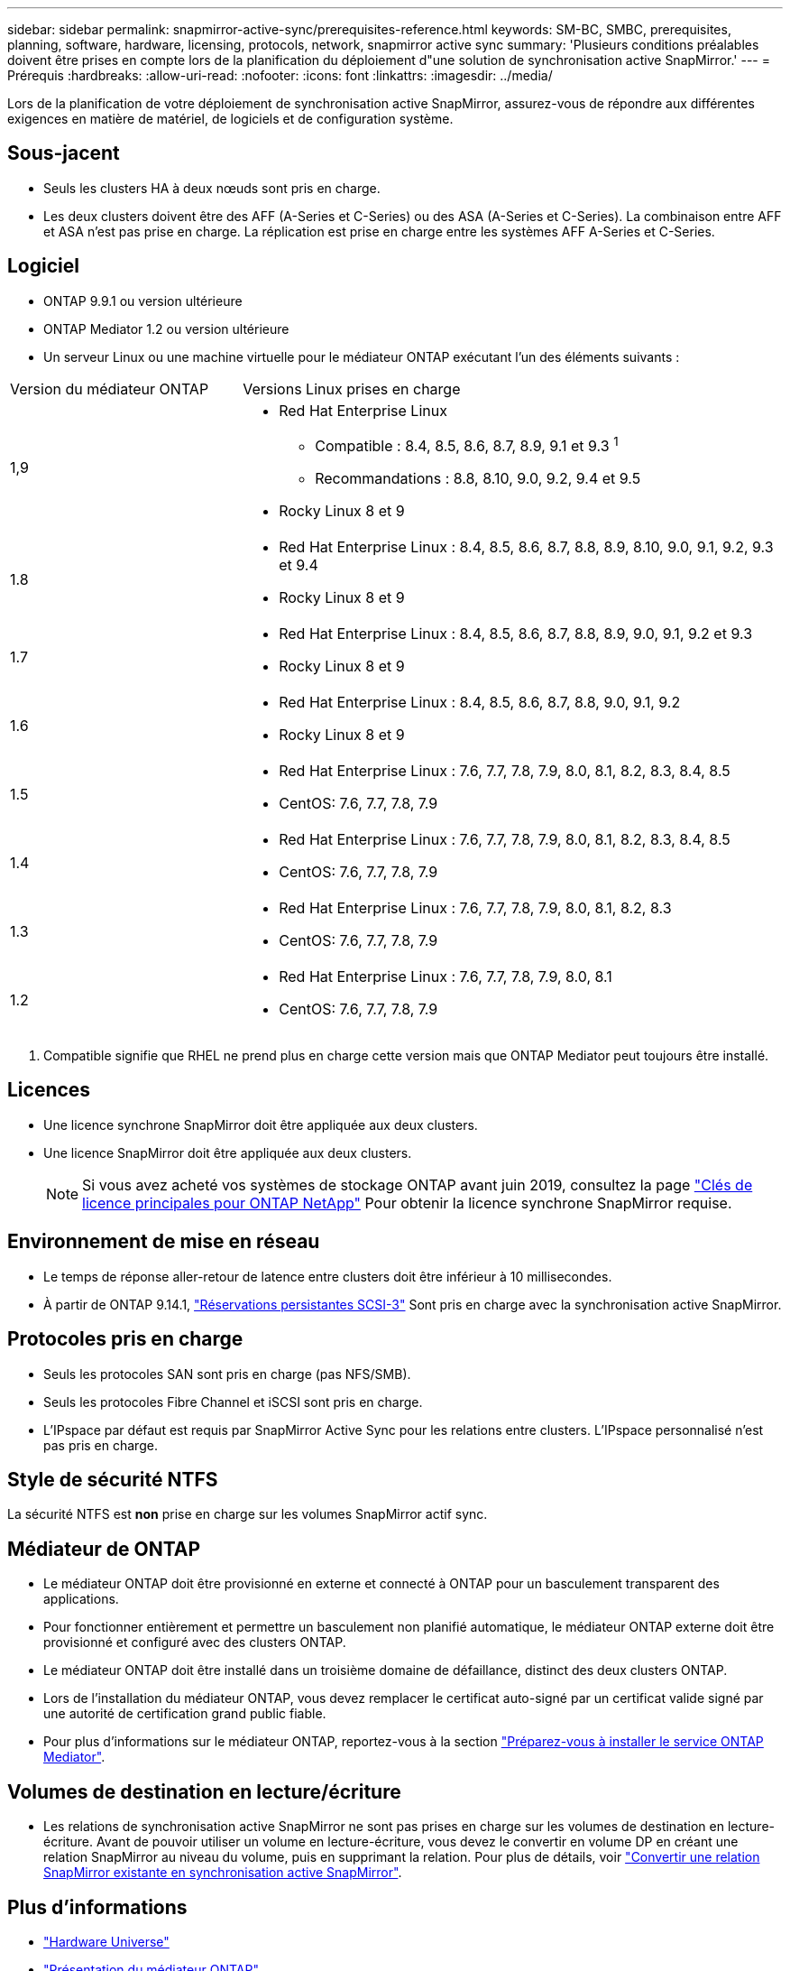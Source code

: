 ---
sidebar: sidebar 
permalink: snapmirror-active-sync/prerequisites-reference.html 
keywords: SM-BC, SMBC, prerequisites, planning, software, hardware, licensing, protocols, network, snapmirror active sync 
summary: 'Plusieurs conditions préalables doivent être prises en compte lors de la planification du déploiement d"une solution de synchronisation active SnapMirror.' 
---
= Prérequis
:hardbreaks:
:allow-uri-read: 
:nofooter: 
:icons: font
:linkattrs: 
:imagesdir: ../media/


[role="lead"]
Lors de la planification de votre déploiement de synchronisation active SnapMirror, assurez-vous de répondre aux différentes exigences en matière de matériel, de logiciels et de configuration système.



== Sous-jacent

* Seuls les clusters HA à deux nœuds sont pris en charge.
* Les deux clusters doivent être des AFF (A-Series et C-Series) ou des ASA (A-Series et C-Series). La combinaison entre AFF et ASA n'est pas prise en charge. La réplication est prise en charge entre les systèmes AFF A-Series et C-Series.




== Logiciel

* ONTAP 9.9.1 ou version ultérieure
* ONTAP Mediator 1.2 ou version ultérieure
* Un serveur Linux ou une machine virtuelle pour le médiateur ONTAP exécutant l'un des éléments suivants :


[cols="30,70"]
|===


| Version du médiateur ONTAP | Versions Linux prises en charge 


 a| 
1,9
 a| 
* Red Hat Enterprise Linux
+
** Compatible : 8.4, 8.5, 8.6, 8.7, 8.9, 9.1 et 9.3 ^1^
** Recommandations : 8.8, 8.10, 9.0, 9.2, 9.4 et 9.5


* Rocky Linux 8 et 9




 a| 
1.8
 a| 
* Red Hat Enterprise Linux : 8.4, 8.5, 8.6, 8.7, 8.8, 8.9, 8.10, 9.0, 9.1, 9.2, 9.3 et 9.4
* Rocky Linux 8 et 9




 a| 
1.7
 a| 
* Red Hat Enterprise Linux : 8.4, 8.5, 8.6, 8.7, 8.8, 8.9, 9.0, 9.1, 9.2 et 9.3
* Rocky Linux 8 et 9




 a| 
1.6
 a| 
* Red Hat Enterprise Linux : 8.4, 8.5, 8.6, 8.7, 8.8, 9.0, 9.1, 9.2
* Rocky Linux 8 et 9




 a| 
1.5
 a| 
* Red Hat Enterprise Linux : 7.6, 7.7, 7.8, 7.9, 8.0, 8.1, 8.2, 8.3, 8.4, 8.5
* CentOS: 7.6, 7.7, 7.8, 7.9




 a| 
1.4
 a| 
* Red Hat Enterprise Linux : 7.6, 7.7, 7.8, 7.9, 8.0, 8.1, 8.2, 8.3, 8.4, 8.5
* CentOS: 7.6, 7.7, 7.8, 7.9




 a| 
1.3
 a| 
* Red Hat Enterprise Linux : 7.6, 7.7, 7.8, 7.9, 8.0, 8.1, 8.2, 8.3
* CentOS: 7.6, 7.7, 7.8, 7.9




 a| 
1.2
 a| 
* Red Hat Enterprise Linux : 7.6, 7.7, 7.8, 7.9, 8.0, 8.1
* CentOS: 7.6, 7.7, 7.8, 7.9


|===
. Compatible signifie que RHEL ne prend plus en charge cette version mais que ONTAP Mediator peut toujours être installé.




== Licences

* Une licence synchrone SnapMirror doit être appliquée aux deux clusters.
* Une licence SnapMirror doit être appliquée aux deux clusters.
+

NOTE: Si vous avez acheté vos systèmes de stockage ONTAP avant juin 2019, consultez la page link:https://mysupport.netapp.com/site/systems/master-license-keys["Clés de licence principales pour ONTAP NetApp"^] Pour obtenir la licence synchrone SnapMirror requise.





== Environnement de mise en réseau

* Le temps de réponse aller-retour de latence entre clusters doit être inférieur à 10 millisecondes.
* À partir de ONTAP 9.14.1, link:https://kb.netapp.com/onprem/ontap/da/SAN/What_are_SCSI_Reservations_and_SCSI_Persistent_Reservations["Réservations persistantes SCSI-3"] Sont pris en charge avec la synchronisation active SnapMirror.




== Protocoles pris en charge

* Seuls les protocoles SAN sont pris en charge (pas NFS/SMB).
* Seuls les protocoles Fibre Channel et iSCSI sont pris en charge.
* L'IPspace par défaut est requis par SnapMirror Active Sync pour les relations entre clusters. L'IPspace personnalisé n'est pas pris en charge.




== Style de sécurité NTFS

La sécurité NTFS est *non* prise en charge sur les volumes SnapMirror actif sync.



== Médiateur de ONTAP

* Le médiateur ONTAP doit être provisionné en externe et connecté à ONTAP pour un basculement transparent des applications.
* Pour fonctionner entièrement et permettre un basculement non planifié automatique, le médiateur ONTAP externe doit être provisionné et configuré avec des clusters ONTAP.
* Le médiateur ONTAP doit être installé dans un troisième domaine de défaillance, distinct des deux clusters ONTAP.
* Lors de l'installation du médiateur ONTAP, vous devez remplacer le certificat auto-signé par un certificat valide signé par une autorité de certification grand public fiable.
* Pour plus d'informations sur le médiateur ONTAP, reportez-vous à la section link:../mediator/index.html["Préparez-vous à installer le service ONTAP Mediator"].




== Volumes de destination en lecture/écriture

* Les relations de synchronisation active SnapMirror ne sont pas prises en charge sur les volumes de destination en lecture-écriture. Avant de pouvoir utiliser un volume en lecture-écriture, vous devez le convertir en volume DP en créant une relation SnapMirror au niveau du volume, puis en supprimant la relation. Pour plus de détails, voir link:convert-active-sync-task.html["Convertir une relation SnapMirror existante en synchronisation active SnapMirror"].




== Plus d'informations

* link:https://hwu.netapp.com/["Hardware Universe"^]
* link:../mediator/mediator-overview-concept.html["Présentation du médiateur ONTAP"^]

